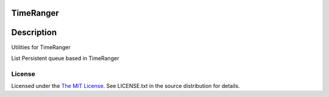 TimeRanger
==========

Description
===========
Utilities for TimeRanger

List Persistent queue based in TimeRanger

License
-------

Licensed under the  `The MIT License <http://www.opensource.org/licenses/mit-license>`_.
See LICENSE.txt in the source distribution for details.
